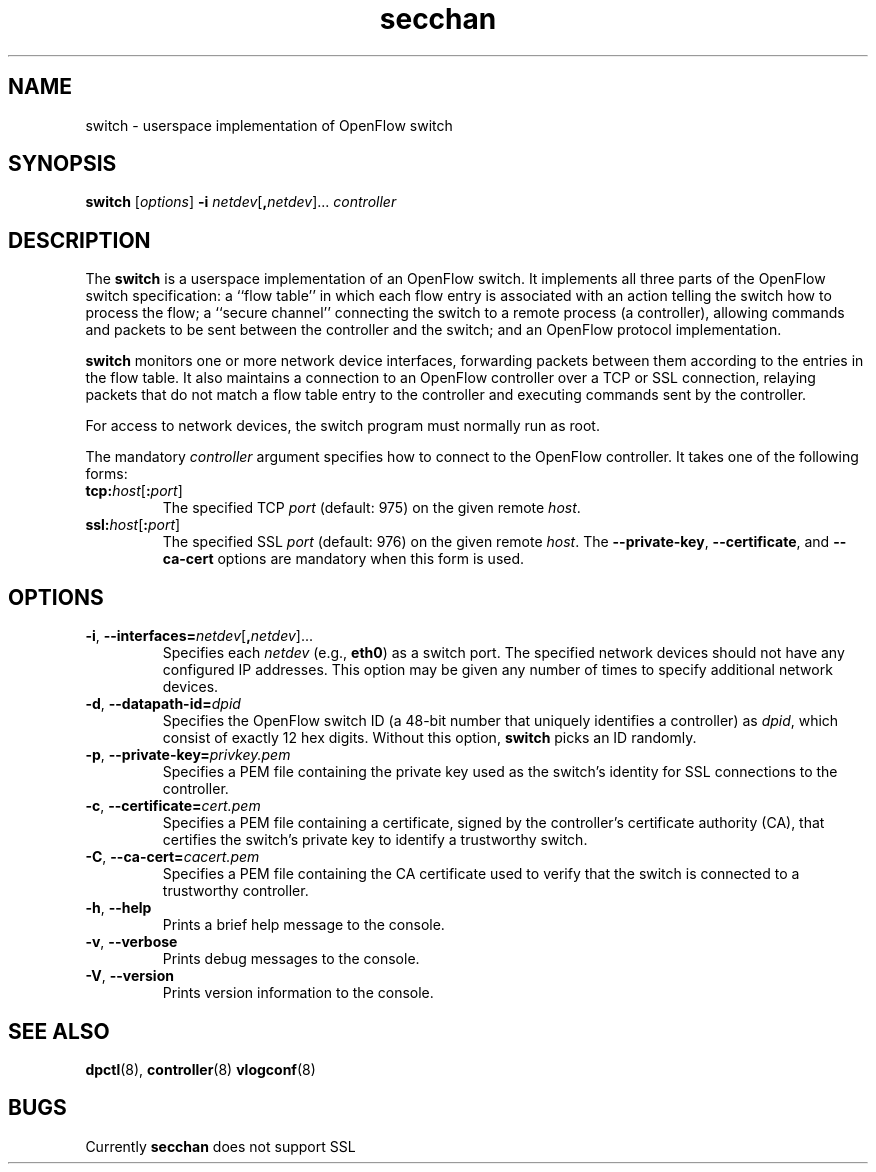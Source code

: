 .TH secchan 8 "March 2008" "OpenFlow" "OpenFlow Manual"

.SH NAME
switch \- userspace implementation of OpenFlow switch

.SH SYNOPSIS
.B switch
[\fIoptions\fR]
\fB-i\fR \fInetdev\fR[\fB,\fInetdev\fR]...
\fIcontroller\fR

.SH DESCRIPTION
The \fBswitch\fR is a userspace implementation of an OpenFlow switch.
It implements all three parts of the OpenFlow switch specification: a
``flow table'' in which each flow entry is associated with an action
telling the switch how to process the flow; a ``secure channel''
connecting the switch to a remote process (a controller), allowing
commands and packets to be sent between the controller and the switch;
and an OpenFlow protocol implementation.

\fBswitch\fR monitors one or more network device interfaces,
forwarding packets between them according to the entries in the flow
table.  It also maintains a connection to an OpenFlow controller over
a TCP or SSL connection, relaying packets that do not match a flow
table entry to the controller and executing commands sent by the
controller.

For access to network devices, the switch program must normally run as
root.

The mandatory \fIcontroller\fR argument specifies how to connect to
the OpenFlow controller.  It takes one of the following forms:

.TP
\fBtcp:\fIhost\fR[\fB:\fIport\fR]
The specified TCP \fIport\fR (default: 975) on the given remote
\fIhost\fR.

.TP
\fBssl:\fIhost\fR[\fB:\fIport\fR]
The specified SSL \fIport\fR (default: 976) on the given remote
\fIhost\fR.  The \fB--private-key\fR, \fB--certificate\fR, and
\fB--ca-cert\fR options are mandatory when this form is used.

.SH OPTIONS
.TP
\fB-i\fR, \fB--interfaces=\fR\fInetdev\fR[\fB,\fInetdev\fR]...
Specifies each \fInetdev\fR (e.g., \fBeth0\fR) as a switch port.  The
specified network devices should not have any configured IP addresses.
This option may be given any number of times to specify additional
network devices.

.TP
\fB-d\fR, \fB--datapath-id=\fIdpid\fR
Specifies the OpenFlow switch ID (a 48-bit number that uniquely
identifies a controller) as \fIdpid\fR, which consist of exactly 12
hex digits.  Without this option, \fBswitch\fR picks an ID randomly.

.TP
\fB-p\fR, \fB--private-key=\fIprivkey.pem\fR
Specifies a PEM file containing the private key used as the switch's
identity for SSL connections to the controller.

.TP
\fB-c\fR, \fB--certificate=\fIcert.pem\fR
Specifies a PEM file containing a certificate, signed by the
controller's certificate authority (CA), that certifies the switch's
private key to identify a trustworthy switch.

.TP
\fB-C\fR, \fB--ca-cert=\fIcacert.pem\fR
Specifies a PEM file containing the CA certificate used to verify that
the switch is connected to a trustworthy controller.

.TP
.BR \-h ", " \-\^\-help
Prints a brief help message to the console.

.TP
.BR \-v ", " \-\^\-verbose
Prints debug messages to the console.

.TP
.BR \-V ", " \-\^\-version
Prints version information to the console.

.SH "SEE ALSO"

.BR dpctl (8),
.BR controller (8)
.BR vlogconf (8)

.SH BUGS
Currently \fBsecchan\fR does not support SSL
